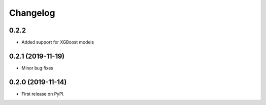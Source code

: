 
Changelog
=========

0.2.2
------------------

* Added support for XGBoost models

0.2.1 (2019-11-19)
------------------

* Minor bug fixes

0.2.0 (2019-11-14)
------------------

* First release on PyPI.
